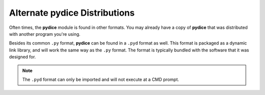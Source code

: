 **Alternate pydice Distributions**
==================================

Often times, the **pydice** module is found in other formats. You may already
have a copy of **pydice** that was distributed with another program you're using.

Besides its common ``.py`` format, **pydice** can be found in a ``.pyd`` format as
well. This format is packaged as a dynamic link library, and will work the same way as
the ``.py`` format. The format is typically bundled with the software that it was designed
for.

.. Note::
   The ``.pyd`` format can only be imported and will not execute at a CMD prompt.

